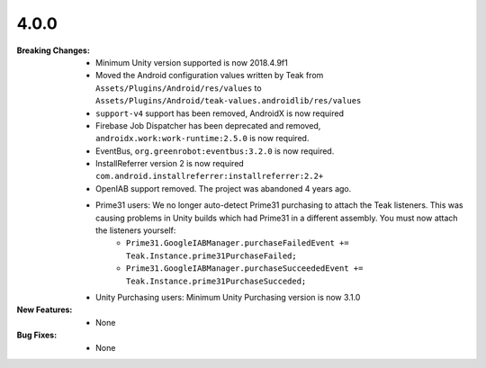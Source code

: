 4.0.0
-----
:Breaking Changes:
    * Minimum Unity version supported is now 2018.4.9f1
    * Moved the Android configuration values written by Teak from ``Assets/Plugins/Android/res/values`` to ``Assets/Plugins/Android/teak-values.androidlib/res/values``
    * ``support-v4`` support has been removed, AndroidX is now required
    * Firebase Job Dispatcher has been deprecated and removed, ``androidx.work:work-runtime:2.5.0`` is now required.
    * EventBus, ``org.greenrobot:eventbus:3.2.0`` is now required.
    * InstallReferrer version 2 is now required ``com.android.installreferrer:installreferrer:2.2+``
    * OpenIAB support removed. The project was abandoned 4 years ago.
    * Prime31 users: We no longer auto-detect Prime31 purchasing to attach the Teak listeners. This was causing problems in Unity builds which had Prime31 in a different assembly. You must now attach the listeners yourself:
        * ``Prime31.GoogleIABManager.purchaseFailedEvent += Teak.Instance.prime31PurchaseFailed;``
        * ``Prime31.GoogleIABManager.purchaseSucceededEvent += Teak.Instance.prime31PurchaseSucceded;``
    * Unity Purchasing users: Minimum Unity Purchasing version is now 3.1.0
:New Features:
    * None
:Bug Fixes:
    * None
